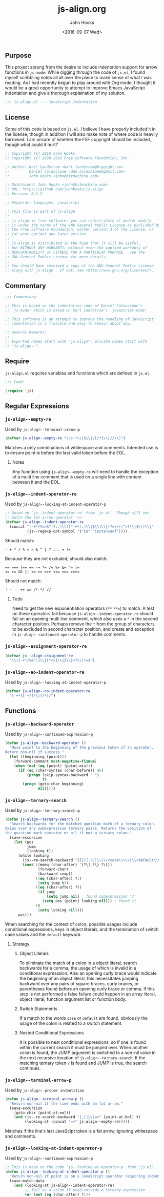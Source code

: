 #+TITLE:  js-align.org
#+AUTHOR: John Hooks
#+EMAIL:  john@bitmachina.com
#+DATE:   <2016-09-07 Wed>
#+STARTUP: indent
#+STARTUP: hidestars
** Purpose
This project sprung from the desire to include indentation support
for arrow functions in ~js-mode~. While digging through the code of
~js.el~, I found myself scribbling notes all all over the place to
make sense of what I was reading. As I had recently begun to play
around with Org mode, I thought it would be a great opportunity to
attempt to improve Emacs JavaScript indentation and give a thorough
explaination of my solution.

#+begin_src emacs-lisp :tangle yes
  ;;; js-align.el --- JavaScript Indentation
#+end_src

** License
Some of this code is based on ~js.el~. I believe I have properly
included it in the license, though in addition I will also make note
of where code is heavily barrowed. I am unsure of whether the FSF
copyright should be included, though what could it hurt?

#+begin_src emacs-lisp :tangle yes
  ;; Copyright (C) 2016 John Hooks
  ;; Copyright (C) 2008-2016 Free Software Foundation, Inc.

  ;; Author: Karl Landstrom <karl.landstrom@brgeight.se>
  ;;         Daniel Colascione <dan.colascione@gmail.com>
  ;;         John Hooks <john@bitmachina.com>

  ;; Maintainer: John Hooks <john@bitmachina.com>
  ;; URL: https://github.com/johnhooks/js-align
  ;; Version: 0.1.2

  ;; Keywords: languages, javascript

  ;; This file is part of js-align
  ;;
  ;; js-align is free software: you can redistribute it and/or modify
  ;; it under the terms of the GNU General Public License as published by
  ;; the Free Software Foundation, either version 3 of the License, or
  ;; (at your option) any later version.
  ;;
  ;; js-align is distributed in the hope that it will be useful,
  ;; but WITHOUT ANY WARRANTY; without even the implied warranty of
  ;; MERCHANTABILITY or FITNESS FOR A PARTICULAR PURPOSE.  See the
  ;; GNU General Public License for more details.
  ;;
  ;; You should have received a copy of the GNU General Public License
  ;; along with js-align.  If not, see <http://www.gnu.org/licenses/>.
#+end_src

** Commentary
#+begin_src emacs-lisp :tangle yes
  ;;; Commentary:

  ;; This is based on the indentation code of Daniel Calascione's
  ;; `js-mode' which is based on Karl Landstrom's `javascript-mode'.

  ;; This software is an attempt to improve the handling of JavaScript
  ;; indentation in a flexible and easy to reason about way.

  ;; General Remarks:
  ;;
  ;; Exported names start with "js-align"; private names start with
  ;; "js-align--".
#+end_src

** Require
~js-align.el~ requires variables and functions which are defined in
~js.el~.

#+begin_src emacs-lisp :tangle yes
  ;;; Code:

  (require 'js)
#+end_src

** Regular Expressions
*** =js-align--empty-re=
Used by ~js-align--terminal-arrow-p~

#+NAME: js-align--empty-re
#+begin_src emacs-lisp :tangle yes
(defvar js-align--empty-re "\\s-*\\($\\|/[/*]\\|//\\)")
#+end_src

Matches a only combinations of whitespace and comments. Intended
use is to ensure point is before the last valid token before the
EOL.

**** Notes
Any function using ~js-align--empty-re~ will need to handle the
exception of a multi line comment that is used on a single line
with content between it and the EOL.

*** =js-align--indent-operator-re=
Used by ~js-align--looking-at-indent-operator-p~
#+NAME: js-align--indent-operator-re
#+begin_src emacs-lisp :tangle yes
  ;; Based on `js--indent-operator-re' from `js.el'. Though will not
  ;; match the fat arrow operator '=>'
  (defvar js-align--indent-operator-re
    (concat "[-+*/%<>&^|?:.]\\([^-+*/.]\\|$\\)\\|!?=\\([^>]\\|$\\)\\|"
            (js--regexp-opt-symbol '("in" "instanceof"))))
#+end_src

Should match:
#+begin_example
  - + * / % < > & ^ | ? : . = !=
#+end_example

Because they are not excluded, should also match:
#+begin_example
  == === !== += -= *= /= %= &= ^= |=
  <= >= && || << >> >>> <<= >>= >>>=
#+end_example

Should not match:
#+begin_example
  ! ~ -- ++ => /* */ //
#+end_example

**** Todo
Need to get the new exponentiation operators (~**~ ~**=~) to match.
A test on these operators fail because ~js-align--indent-operator-re~
should fail on an opening multi line comment, which also uses a ~*~
in the second character position. Perhaps remove the ~*~ from the group
of characters to be excluded in second character position, and create
and exception in ~js-align--continued-operator-p~ to handle comments.
*** =js-align--assignment-operator-re=

#+NAME: js-align--assignment-operator-re
#+begin_src emacs-lisp :tangle yes
  (defvar js--align-assignment-re
    "\\([-+*/%&^|]\\|[*<>]\\{2\\}>?\\)?=$")
#+end_src

*** =js-align--no-indent-operator-re=
Used by ~js-align--looking-at-indent-operator-p~

#+NAME: js-align--no-indent-operator-re
#+begin_src emacs-lisp :tangle yes
  (defvar js-align--no-indent-operator-re
    "[-+*][-+/]\\|[/*]/")
#+end_src

** Functions
*** =js-align--backward-operator=
Used by ~js-align--continued-expression-p~

#+NAME: js-align--backward-operator
#+begin_src emacs-lisp :tangle yes
  (defun js-align--backward-operator ()
    "Move point to the beginning of the previous token if an operator.
  Return non-nil if success."
    (let ((beginning (point)))
      (forward-comment most-negative-fixnum)
      (when (not (eq (point) (point-min)))
        (if (eq (char-syntax (char-before)) 46)
            (progn (skip-syntax-backward ".")
                   t)
          (progn (goto-char beginning)
                 nil)))))
#+end_src

*** =js-align--ternary-search=
Used by ~js-align--ternary-search-p~

#+NAME: js-align--ternary-search
#+begin_src emacs-lisp :tangle yes
  (defun js-align--ternary-search ()
    "Search backwards for the matched question mark of a ternary colon.
  Skips over any subexpression ternary pairs. Returns the position of
  the question mark operator or nil if not a ternary colon."
    (save-excursion
      (let (pos
            jump
            (looking t))
        (while looking
          (js--re-search-backward "[]}){,?:]\\|\\<case\\>\\|\\<default\\>" nil t)
          (cond ((memq (char-after) '(?\] ?\} ?\)))
                 (forward-char)
                 (backward-sexp))
                ((eq (char-after) ?:)
                 (setq jump t))
                ((eq (char-after) ??)
                 (if jump
                     (setq jump nil) ; found subexpression '?'
                   (setq pos (point) looking nil))) ; found it
                (t
                 (setq looking nil))))
        pos)))
#+end_src

When searching for the context of colon, possible usages include
conditional expressions, keys in object literals, and the termination
of switch case values and the ~default~ keyword.

**** Strategy
***** Object Literals
To eliminate the match of a colon in a object literal, search backwards
for a comma, the usage of which is invalid in a conditional expresssion.
Also an opening curly brace would indicate the beginning of an object
literal, this necessitates jumping backward over any pairs of square
braces, curly braces, or parentheses found before an opening curly
brace or comma. If this step is not performed a false failure could
happen in an array literal, object literal, function argument list or
function body.
***** Switch Statements
If a match to the words ~case~ or ~default~ are found, obviously the
usage of the colon is related to a switch statement.
***** Nested Conditional Expressions
It is possible to nest conditional expressions, so if one is found
within the current search it must be jumped over. When another colon
is found, the JUMP argument is switched to a non-nil value in the next
recursive iteration of ~js-align--ternary-search~. If the matching
ternary token ~?~ is found and JUMP is true, the search continues.

*** =js-align--terminal-arrow-p=
Used by ~js-align--proper-indentation~

#+NAME: js-align--terminal-arrow-p
#+begin_src emacs-lisp :tangle yes
  (defun js-align--terminal-arrow-p ()
    "Return non-nil if the line ends with an fat arrow."
    (save-excursion
      (goto-char (point-at-eol))
      (and (js--re-search-backward "[,(]\\|=>" (point-at-bol) t)
           (looking-at (concat "=>" js-align--empty-re)))))
#+end_src

Matches if the line's last JavaScipt token is a fat arrow, ignoring
whitespace and comments.

*** =js-align--looking-at-indent-operator-p=
Used by ~js-align--continued-expression-p~

#+NAME: js-align--looking-at-indent-operator-p
#+begin_src emacs-lisp :tangle yes
  ;; This is base on the code `js--looking-at-operator-p' from `js.el'.
  (defun js-align--looking-at-indent-operator-p ()
    "Return non-nil if point is on a JavaScript operator requiring indentation."
    (save-match-data
      (and (looking-at js-align--indent-operator-re)
           ;; fail on a colon if used outside a ternary expression
           (or (not (eq (char-after) ?:))
               (js-align--ternary-search))
           ;; looking back to catch ++ -- /* */ =>
           (or (not (memq (char-before) '(?- ?+ ?* ?/ ?=)))
               (save-excursion
                 (backward-char)
                 (looking-at js-align--indent-operator-re)))
           (not (and
                 (eq (char-after) ?*)
                 ;; Generator method (possibly using computed property).
                 (looking-at (concat "\\* *\\(?:\\[\\|" js--name-re " *(\\)"))
                 (save-excursion
                   (js--backward-syntactic-ws)
                   ;; We might misindent some expressions that would
                   ;; return NaN anyway.  Shouldn't be a problem.
                   (memq (char-before) '(?, ?} ?{))))))))
#+end_src

There are exceptions to ~js-align--indent-operator-re~ which must be
accounted for.
+ The use of a ~:~ outside of a ternary expression should not be
  considered a continued expression.
+ It is possible to be ~looking-at~ from the middle of an operator
  token which should not be matched. Examining the character before point
  should catch the situations which need a second examination from one
  character back.
+ Generator method definitions use the ~*~ character which are not a
  continued expression.

  *Example:*

  #+begin_src javascript :tangle no
    let obj = {
      ,* generatorMethod() {
        /* ··· */
      }
    }
  #+end_src
*** =js-align--continued-expression-p=
Used by ~js-align--proper-indentation~

#+NAME: js-align--continued-expression-p
#+begin_src emacs-lisp :tangle yes
  ;; This is base on the code `js--continued-expression-p' from `js.el'.
  (defun js-align--continued-expression-p ()
    "Return non-nil if the current line continues an expression."
    (save-excursion
      (back-to-indentation)
      (if (js-align--looking-at-indent-operator-p)
          ;; + and - are also used as unary operators which are not
          ;; continued expressions
          (or (not (memq (char-after) '(?- ?+)))
              (progn
                (forward-comment (- (point)))
                (not (memq (char-before) '(?, ?\[ ?\()))))
        ;; the current line did not tigger a continued expression though
        ;; must look above in case the last expression was
        (and (js-align--backward-operator)
             (js-align--looking-at-indent-operator-p)))))
#+end_src

- If ~js-align--looking-at-indent-operator-p~ returns true, insure the
  match was neither a unary negation ~-~ or unary plus ~+~.
- Else, examine the last character of the previous expression for an
  indentation operator token.

**** Issues
The arrow needs to no be considered a continued expression when
used inside an argument list of  of a function call, otherwise it
is indented twice. Though in an object literal, array literal, or
in the assignment of an arrow function to a variable.

Pehaps rather than not consider the arrow function a continued
expression, add an exception to the rule of indenting blocks with
anything after the opening punctuation.
*** =js-align--arrow-indentation=

#+NAME: js-align--arrow-indentation
#+begin_src emacs-lisp :tangle yes
  (defun js-align--arrow-indentation ()
    "Return indentation of a multi line arrow function explicit return."
    (save-excursion
      (back-to-indentation)
      (when (save-excursion
              (and (not (eq (point-at-bol) (point-min)))
                   (not (looking-at "[{]"))
                   (js--re-search-backward "[[:graph:]]" nil t)
                   (progn
                     ;; necessary to `forward-char' in order to move off
                     ;; the match to [:graph:]
                     (or (eobp) (forward-char))
                     ;; skip over syntax whitespace
                     (skip-syntax-backward " ")
                     ;; skip over syntax punctuation
                     (skip-syntax-backward ".")
                     ;; Looking at a fat arrow?
                     (looking-at "=>"))))
        ;; if looking at a fat arrow, move to the saved match location
        (goto-char (match-beginning 0))
        ;; return the indentation
        (+ (current-indentation) js-indent-level))))
#+end_src

*** =js-align--backward-jump=
Used by ~js-align--backward-peek~

#+NAME: js-align--backward-jump
#+begin_src emacs-lisp :tangle yes
  (defun js-align--backward-jump (&optional start)
    "Move backward one token, jumping over delimiter pairs.
  Returns an alist of data representing the token. Optionally START at
  a position other than point."
    ;; alist keys include the following:
    ;;   end  - the position of the last char of the token or the
    ;;          position after the closing delimiter char
    ;;   type - the type of token
    ;;
    ;; Should not have to worry about beginning a search from inside a
    ;; string or comment because `js-align--proper-indentation' will
    ;; handle this situation. Otherwise `backward-sexp' will possibly
    ;; jump unmatched pairs of strings and delimiters.
    (when start (goto-char start))
    ;; move backwards skipping comments and whitespace
    (forward-comment most-negative-fixnum)
    (when (not (eq (point) (point-min)))
      (let (type
            (char (char-before))
            (end (point)))
        (cond ((eq (char-syntax char) 46) ; 46 punctuation character "."
               (skip-syntax-backward ".")
               (setq type 'operator))
              ((or (eq (char-syntax char) 95)   ; 95 symbol constituent "_"
                   (eq (char-syntax char) 119)) ; 119 word constituent "w"
               (skip-syntax-backward "w_")
               (let ((on (char-after)))
                 (if (and (> on 47) (< on 58))  ; ansi number codes
                     (setq type 'number)
                   (setq type 'symbol))))
              ((eq (char-syntax char) 41) ; 41 close delimiter character ")"
               (backward-sexp)
               (setq type 'close))
              ((eq (char-syntax char) 40) ; 40 open delimiter character "("
               (backward-char)
               (setq type 'open))
              ((eq (char-syntax char) 34) ; 34 string quote character "\""
               (backward-sexp)
               (setq type 'string)))
        ;; Create alist of token data
        `((end ,end) (type ,type)))))
#+end_src

Uses the syntax-table to parse tokens.

- =32= whitespace character " "
- =34= string quote character "\""
- =40= open delimiter character "("
- =41= close delimiter character ")"
- =46= punctuation character "."
- =60= comment starter "<"
- =62= comment ender ">"
- =95= symbol constituent "_"
- =119= word constituent "w"

*** =js-align--backward-peek=

#+NAME: js-align--backward-peek
#+begin_src emacs-lisp :tangle yes
  (defun js-align--backward-peek ()
    "Move backward one token. Returns an alist representing the token."
    ;; Adds following keys to alist returned by `js-align--backward-jump'
    ;; start - the position of the beginning of the token
    ;;         may be redundant.
    (save-excursion
      (let ((data (js-align--backward-jump)))
        (unless (null data)
          (append data `((start ,(point))))))))
#+end_src

*** =js-align--proper-indentation=
Used as ~:override~ advise to ~js--proper-indentation~

User customization should remain the same by utilizing user defined
variables from ~js.el~
- ~js-indent-level~
- ~js-expr-indent-offset~
- ~js-paren-indent-offset~
- ~js-square-indent-offset~
- ~js-curly-indent-offset~
- ~js-switch-indent-offset~

#+NAME: js-align--proper-indentation
#+begin_src emacs-lisp :tangle yes
  ;; This is base on the code `js--proper-indentation' from `js.el'.
  (defun js-align--proper-indentation (parse-status)
    "Return the proper indentation for the current line."
    (save-excursion
      (back-to-indentation)
      (cond ((nth 4 parse-status)    ; inside comment
             (js--get-c-offset 'c (nth 8 parse-status)))
            ((nth 3 parse-status) 0) ; inside string
            ((js--ctrl-statement-indentation))
            ;; ((js--multi-line-declaration-indentation)) ; disabled
            ((nth 1 parse-status)
             ;; A single closing paren/bracket should be indented at the
             ;; same level as the opening statement. Same goes for
             ;; "case" and "default".
             (let (
                   (same-indent-p (looking-at "[]})]"))
                   (switch-keyword-p (looking-at "default\\_>\\|case\\_>[^:]"))
                   (continued-expr-p (js-align--continued-expression-p)))
               (goto-char (nth 1 parse-status)) ;go to the opening char
               (if (or (looking-at "[({[]\\s-*\\(/[/*]\\|$\\)")
                       (js-align--terminal-arrow-p))
                   (progn
                     ;; nothing following the opening paren/bracket
                     ;; except maybe a fat arrow
                     (skip-syntax-backward " ")
                     ;; Is this to walk back across an argument list?
                     (when (eq (char-before) ?\)) (backward-list))
                     (back-to-indentation)
                     ;; (js--maybe-goto-declaration-keyword-end) ; disabled
                     (let* ((in-switch-p (unless same-indent-p
                                           (looking-at "\\_<switch\\_>")))
                            (same-indent-p (or same-indent-p
                                               (and switch-keyword-p
                                                    in-switch-p)))
                            (indent
                             (cond (same-indent-p
                                    (current-column))
                                   (continued-expr-p
                                    (+ (current-column) (* 2 js-indent-level)
                                       js-expr-indent-offset))
                                   (t
                                    (+ (current-column) js-indent-level
                                       (pcase (char-after (nth 1 parse-status))
                                         (?\( js-paren-indent-offset)
                                         (?\[ js-square-indent-offset)
                                         (?\{ js-curly-indent-offset)))))))

                       (if in-switch-p
                           (+ indent js-switch-indent-offset)
                         indent)))

                 ;; If there is something following the opening
                 ;; paren/bracket, everything else should be indented at
                 ;; the same level
                 (unless same-indent-p
                   (forward-char)
                   (skip-chars-forward " \t"))
                 (current-column))))

            ;; ** Issue **
            ;; when the arrow operator is inside a set of square braces,
            ;; curly braces, or parens it works best for it to almost be
            ;; considered its own block, though it does not work if it is
            ;; on its own as a single expression....
            ((js-align--arrow-indentation))
            ((or (js-align--continued-expression-p))
             (progn
               (+ js-indent-level js-expr-indent-offset)))
            (t 0))))
#+end_src

**** Breaks from =js.el=
- Removed support for [[http://sweetjs.org/][macros]] and [[https://developer.mozilla.org/en-US/docs/Web/JavaScript/Reference/Operators/Array_comprehensions][array comprehensions]]. I plan to create
  hooks to include support for these and any other features which are
  not standard JavaScript.
- A have added basic support for indenting the explicit return
  expression of arrow functions over multiple lines. There are still
  some issues, though I plan to continue weeding them out.
- For now I have disabled the multi line declaration indention. At the
  moment it causes chained methods to be indented to the same column
  as a variable's  declaration keyword, plus the offset of continued
  expressions, which ends up at minimum being 6 spaces.

** Goals
- Create a group of tests.
- Create a few well placed hooks for customization.
- Reintroduce the multi line declaration indention after taken time
  to review it.

** In Closing
I hope you have found this helpful.

#+begin_src emacs-lisp :tangle yes
  ;; Add the addvice to `js-mode' to replace the indentation function
  (advice-add #'js--proper-indentation :override #'js-align--proper-indentation)

  (provide 'js-align)
  ;;; js-align.el ends here
#+end_src
